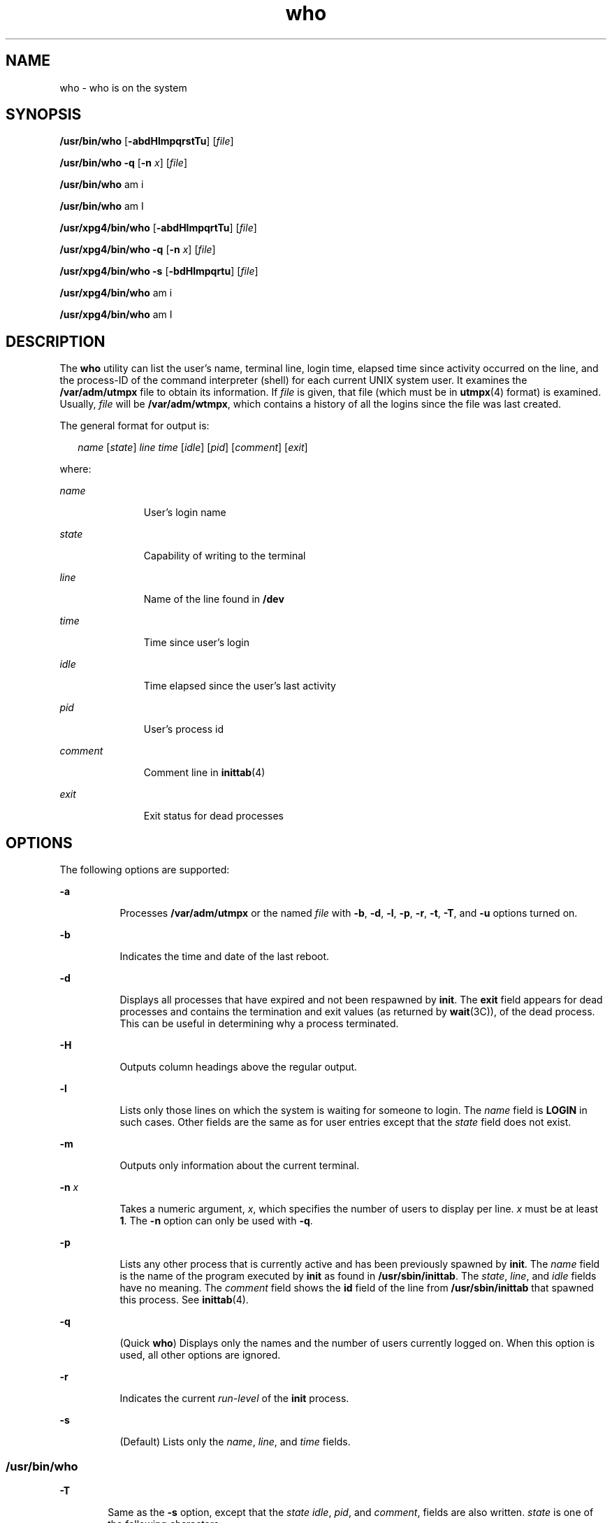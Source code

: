'\" te
.\" Copyright 1989 AT&T
.\" Copyright (c) 2000, 2011, Oracle and/or its affiliates. All rights reserved.
.\" Portions Copyright (c) 1992, X/Open Company Limited  All Rights Reserved
.\" Sun Microsystems, Inc. gratefully acknowledges The Open Group for permission to reproduce portions of its copyrighted documentation. Original documentation from The Open Group can be obtained online at  http://www.opengroup.org/bookstore/.
.\" The Institute of Electrical and Electronics Engineers and The Open Group, have given us permission to reprint portions of their documentation. In the following statement, the phrase "this text" refers to portions of the system documentation. Portions of this text are reprinted and reproduced in electronic form in the Sun OS Reference Manual, from IEEE Std 1003.1, 2004 Edition, Standard for Information Technology -- Portable Operating System Interface (POSIX), The Open Group Base Specifications Issue 6, Copyright (C) 2001-2004 by the Institute of Electrical and Electronics Engineers, Inc and The Open Group. In the event of any discrepancy between these versions and the original IEEE and The Open Group Standard, the original IEEE and The Open Group Standard is the referee document. The original Standard can be obtained online at http://www.opengroup.org/unix/online.html.  This notice shall appear on any product containing this material.
.TH who 1 "29 Mar 2011" "SunOS 5.11" "User Commands"
.SH NAME
who \- who is on the system
.SH SYNOPSIS
.LP
.nf
\fB/usr/bin/who\fR [\fB-abdHlmpqrstTu\fR] [\fIfile\fR]
.fi

.LP
.nf
\fB/usr/bin/who\fR \fB-q\fR [\fB-n\fR \fIx\fR] [\fIfile\fR]
.fi

.LP
.nf
\fB/usr/bin/who\fR am i
.fi

.LP
.nf
\fB/usr/bin/who\fR am I
.fi

.LP
.nf
\fB/usr/xpg4/bin/who\fR [\fB-abdHlmpqrtTu\fR] [\fIfile\fR]
.fi

.LP
.nf
\fB/usr/xpg4/bin/who\fR \fB-q\fR [\fB-n\fR \fIx\fR] [\fIfile\fR]
.fi

.LP
.nf
\fB/usr/xpg4/bin/who\fR \fB-s\fR [\fB-bdHlmpqrtu\fR] [\fIfile\fR]
.fi

.LP
.nf
\fB/usr/xpg4/bin/who\fR am i
.fi

.LP
.nf
\fB/usr/xpg4/bin/who\fR am I
.fi

.SH DESCRIPTION
.sp
.LP
The \fBwho\fR utility can list the user's name, terminal line, login time, elapsed time since activity occurred on the line, and the process-ID of the command interpreter (shell) for each current UNIX system user. It examines the \fB/var/adm/utmpx\fR file to obtain its information. If \fIfile\fR is given, that file (which must be in \fButmpx\fR(4) format) is examined. Usually, \fIfile\fR will be \fB/var/adm/wtmpx\fR, which contains a history of all the logins since the file was last created.
.sp
.LP
The general format for output is:
.sp
.in +2
.nf
\fIname\fR [\fIstate\fR] \fIline time\fR [\fIidle\fR] [\fIpid\fR] [\fIcomment\fR] [\fIexit\fR]
.fi
.in -2
.sp

.sp
.LP
where:
.sp
.ne 2
.mk
.na
\fB\fIname\fR\fR
.ad
.RS 11n
.rt  
User's login name
.RE

.sp
.ne 2
.mk
.na
\fB\fIstate\fR\fR
.ad
.RS 11n
.rt  
Capability of writing to the terminal
.RE

.sp
.ne 2
.mk
.na
\fB\fIline\fR\fR
.ad
.RS 11n
.rt  
Name of the line found in \fB/dev\fR
.RE

.sp
.ne 2
.mk
.na
\fB\fItime\fR\fR
.ad
.RS 11n
.rt  
Time since user's login
.RE

.sp
.ne 2
.mk
.na
\fB\fIidle\fR\fR
.ad
.RS 11n
.rt  
Time elapsed since the user's last activity
.RE

.sp
.ne 2
.mk
.na
\fB\fIpid\fR\fR
.ad
.RS 11n
.rt  
User's process id
.RE

.sp
.ne 2
.mk
.na
\fB\fIcomment\fR\fR
.ad
.RS 11n
.rt  
Comment line in \fBinittab\fR(4)
.RE

.sp
.ne 2
.mk
.na
\fB\fIexit\fR\fR
.ad
.RS 11n
.rt  
Exit status for dead processes
.RE

.SH OPTIONS
.sp
.LP
The following options are supported:
.sp
.ne 2
.mk
.na
\fB\fB-a\fR\fR
.ad
.RS 8n
.rt  
Processes \fB/var/adm/utmpx\fR or the named \fIfile\fR with \fB-b\fR, \fB-d\fR, \fB-l\fR, \fB-p\fR, \fB-r\fR, \fB-t\fR, \fB-T\fR, and \fB-u\fR options turned on.
.RE

.sp
.ne 2
.mk
.na
\fB\fB-b\fR\fR
.ad
.RS 8n
.rt  
Indicates the time and date of the last reboot.
.RE

.sp
.ne 2
.mk
.na
\fB\fB-d\fR\fR
.ad
.RS 8n
.rt  
Displays all processes that have expired and not been respawned by \fBinit\fR. The \fBexit\fR field appears for dead processes and contains the termination and exit values (as returned by \fBwait\fR(3C)), of the dead process. This can be useful in determining why a process terminated.
.RE

.sp
.ne 2
.mk
.na
\fB\fB-H\fR\fR
.ad
.RS 8n
.rt  
Outputs column headings above the regular output.
.RE

.sp
.ne 2
.mk
.na
\fB\fB-l\fR\fR
.ad
.RS 8n
.rt  
Lists only those lines on which the system is waiting for someone to login. The \fIname\fR field is \fBLOGIN\fR in such cases. Other fields are the same as for user entries except that the \fIstate\fR field does not exist.
.RE

.sp
.ne 2
.mk
.na
\fB\fB-m\fR\fR
.ad
.RS 8n
.rt  
Outputs only information about the current terminal.
.RE

.sp
.ne 2
.mk
.na
\fB\fB-n\fR \fIx\fR\fR
.ad
.RS 8n
.rt  
Takes a numeric argument, \fIx\fR, which specifies the number of users to display per line. \fIx\fR must be at least \fB1\fR. The \fB-n\fR option can only be used with \fB-q\fR.
.RE

.sp
.ne 2
.mk
.na
\fB\fB-p\fR\fR
.ad
.RS 8n
.rt  
Lists any other process that is currently active and has been previously spawned by \fBinit\fR. The \fIname\fR field is the name of the program executed by \fBinit\fR as found in \fB/usr/sbin/inittab\fR. The \fIstate\fR, \fIline\fR, and \fIidle\fR fields have no meaning. The \fIcomment\fR field shows the \fBid\fR field of the line from \fB/usr/sbin/inittab\fR that spawned this process. See \fBinittab\fR(4).
.RE

.sp
.ne 2
.mk
.na
\fB\fB-q\fR\fR
.ad
.RS 8n
.rt  
(Quick \fBwho\fR) Displays only the names and the number of users currently logged on. When this option is used, all other options are ignored.
.RE

.sp
.ne 2
.mk
.na
\fB\fB-r\fR\fR
.ad
.RS 8n
.rt  
Indicates the current \fIrun-level\fR of the \fBinit\fR process.
.RE

.sp
.ne 2
.mk
.na
\fB\fB-s\fR\fR
.ad
.RS 8n
.rt  
(Default) Lists only the \fIname\fR, \fIline\fR, and \fItime\fR fields.
.RE

.SS "/usr/bin/who"
.sp
.ne 2
.mk
.na
\fB\fB-T\fR\fR
.ad
.RS 6n
.rt  
Same as the \fB-s\fR option, except that the \fIstate\fR \fIidle\fR, \fIpid\fR, and \fIcomment\fR, fields are also written. \fIstate\fR is one of the following characters:
.sp
.ne 2
.mk
.na
\fB\fB+\fR\fR
.ad
.RS 8n
.rt  
The terminal allows write access to other users.
.RE

.sp
.ne 2
.mk
.na
\fB\fB\(mi\fR\fR
.ad
.RS 8n
.rt  
The terminal denies write access to other users.
.RE

.sp
.ne 2
.mk
.na
\fB\fB?\fR\fR
.ad
.RS 8n
.rt  
The terminal write-access state cannot be determined.
.RE

.RE

.SS "/usr/xpg4/bin/who"
.sp
.ne 2
.mk
.na
\fB\fB-T\fR\fR
.ad
.RS 6n
.rt  
Same as the \fB-s\fR option, except that the \fIstate\fR field is also written. \fIstate\fR is one of the characters listed under the \fB/usr/bin/who\fR version of this option. If the \fB-u\fR option is used with \fB-T\fR, the idle time is added to the end of the previous format.
.RE

.sp
.ne 2
.mk
.na
\fB\fB-t\fR\fR
.ad
.RS 6n
.rt  
Indicates the last change to the system clock (using the \fBdate\fR utility) by \fBroot\fR. See \fBsu\fR(1M) and \fBdate\fR(1).
.RE

.sp
.ne 2
.mk
.na
\fB\fB-u\fR\fR
.ad
.RS 6n
.rt  
Lists only those users who are currently logged in. The \fIname\fR is the user's login name. The \fIline\fR is the name of the line as found in the directory \fB/dev\fR. The \fItime\fR is the time that the user logged in. The \fIidle\fR column contains the number of hours and minutes since activity last occurred on that particular line. A dot (\fB\&.\fR) indicates that the terminal has seen activity in the last minute and is therefore current. If more than twenty-four hours have elapsed or the line has not been used since boot time, the entry is marked \fBold\fR. This field is useful when trying to determine whether a person is working at the terminal or not. The \fIpid\fR is the process-ID of the user's shell. The \fIcomment\fR is the comment field associated with this line as found in \fB/usr/sbin/inittab\fR (see \fBinittab\fR(4)). This can contain information about where the terminal is located, the telephone number of the dataset, type of terminal if hard-wired, and so forth.
.RE

.SH OPERANDS
.sp
.LP
The following operands are supported:
.sp
.ne 2
.mk
.na
\fB\fBam\fR \fBi\fR\fR
.ad
.br
.na
\fB\fBam\fR \fBI\fR\fR
.ad
.RS 8n
.rt  
In the C locale, limits the output to describing the invoking user, equivalent to the \fB-m\fR option. The \fBam\fR and \fBi\fR or \fBI\fR must be separate arguments.
.RE

.sp
.ne 2
.mk
.na
\fB\fIfile\fR\fR
.ad
.RS 8n
.rt  
Specifies a path name of a file to substitute for the database of logged-on users that \fBwho\fR uses by default.
.RE

.SH ENVIRONMENT VARIABLES
.sp
.LP
See \fBenviron\fR(5) for descriptions of the following environment variables that affect the execution of \fBwho\fR: \fBLANG\fR, \fBLC_ALL\fR, \fBLC_CTYPE\fR, \fBLC_MESSAGES\fR, \fBLC_TIME\fR, and \fBNLSPATH\fR.
.SH EXIT STATUS
.sp
.LP
The following exit values are returned:
.sp
.ne 2
.mk
.na
\fB\fB0\fR\fR
.ad
.RS 6n
.rt  
Successful completion.
.RE

.sp
.ne 2
.mk
.na
\fB\fB>0\fR\fR
.ad
.RS 6n
.rt  
An error occurred.
.RE

.SH FILES
.sp
.ne 2
.mk
.na
\fB\fB/usr/sbin/inittab\fR\fR
.ad
.RS 21n
.rt  
Script for \fBinit\fR
.RE

.sp
.ne 2
.mk
.na
\fB\fB/var/adm/utmpx\fR\fR
.ad
.RS 21n
.rt  
Current user and accounting information
.RE

.sp
.ne 2
.mk
.na
\fB\fB/var/adm/wtmpx\fR\fR
.ad
.RS 21n
.rt  
Historic user and accounting information
.RE

.SH ATTRIBUTES
.sp
.LP
See \fBattributes\fR(5) for descriptions of the following attributes:
.SS "/usr/bin/who"
.sp

.sp
.TS
tab() box;
cw(2.75i) |cw(2.75i) 
lw(2.75i) |lw(2.75i) 
.
ATTRIBUTE TYPEATTRIBUTE VALUE
_
Availabilitysystem/core-os
.TE

.SS "/usr/xpg4/bin/who"
.sp

.sp
.TS
tab() box;
cw(2.75i) |cw(2.75i) 
lw(2.75i) |lw(2.75i) 
.
ATTRIBUTE TYPEATTRIBUTE VALUE
_
Availabilitysystem/xopen/xcu4
_
Interface StabilityCommitted
_
StandardSee \fBstandards\fR(5).
.TE

.SH SEE ALSO
.sp
.LP
\fBdate\fR(1), \fBlogin\fR(1), \fBmesg\fR(1), \fBinit\fR(1M), \fBsu\fR(1M), \fBwait\fR(3C), \fBinittab\fR(4), \fButmpx\fR(4), \fBattributes\fR(5), \fBenviron\fR(5), \fBstandards\fR(5)
.SH NOTES
.sp
.LP
\fBSuperuser:\fR After a shutdown to the single-user state, \fBwho\fR returns a prompt. Since \fB/var/adm/utmpx\fR is updated at login time and there is no login in single-user state, \fBwho\fR cannot report accurately on this state. The command, \fBwho\fR \fBam i\fR, however, returns the correct information.
